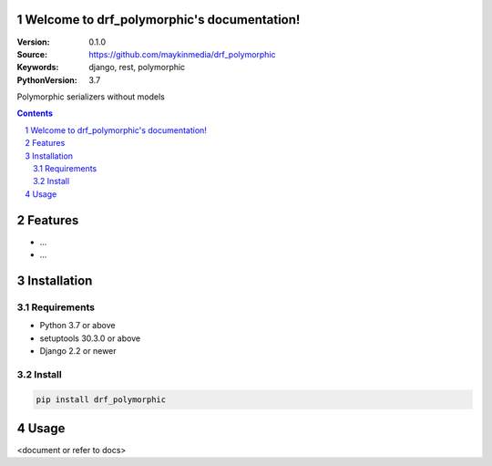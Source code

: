 Welcome to drf_polymorphic's documentation!
=================================================

:Version: 0.1.0
:Source: https://github.com/maykinmedia/drf_polymorphic
:Keywords: django, rest, polymorphic
:PythonVersion: 3.7

|build-status| |coverage| |black|

|python-versions| |django-versions| |pypi-version|

Polymorphic serializers without models

.. contents::

.. section-numbering::

Features
========

* ...
* ...

Installation
============

Requirements
------------

* Python 3.7 or above
* setuptools 30.3.0 or above
* Django 2.2 or newer


Install
-------

.. code-block:: bash

    pip install drf_polymorphic


Usage
=====

<document or refer to docs>



.. |build-status| image:: https://travis-ci.org/maykinmedia/drf_polymorphic.svg?branch=master
    :target: https://travis-ci.org/maykinmedia/drf_polymorphic

.. |coverage| image:: https://codecov.io/gh/maykinmedia/drf_polymorphic/branch/master/graph/badge.svg
    :target: https://codecov.io/gh/maykinmedia/drf_polymorphic
    :alt: Coverage status

.. |black| image:: https://img.shields.io/badge/code%20style-black-000000.svg
    :target: https://github.com/psf/black

.. |python-versions| image:: https://img.shields.io/pypi/pyversions/drf_polymorphic.svg

.. |django-versions| image:: https://img.shields.io/pypi/djversions/drf_polymorphic.svg

.. |pypi-version| image:: https://img.shields.io/pypi/v/drf_polymorphic.svg
    :target: https://pypi.org/project/drf_polymorphic/
